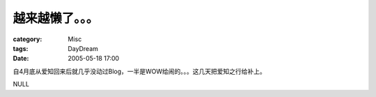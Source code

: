 ################
越来越懒了。。。
################
:category: Misc
:tags: DayDream
:date: 2005-05-18 17:00



自4月底从爱知回来后就几乎没动过Blog，一半是WOW给闹的。。。这几天把爱知之行给补上。

NULL
